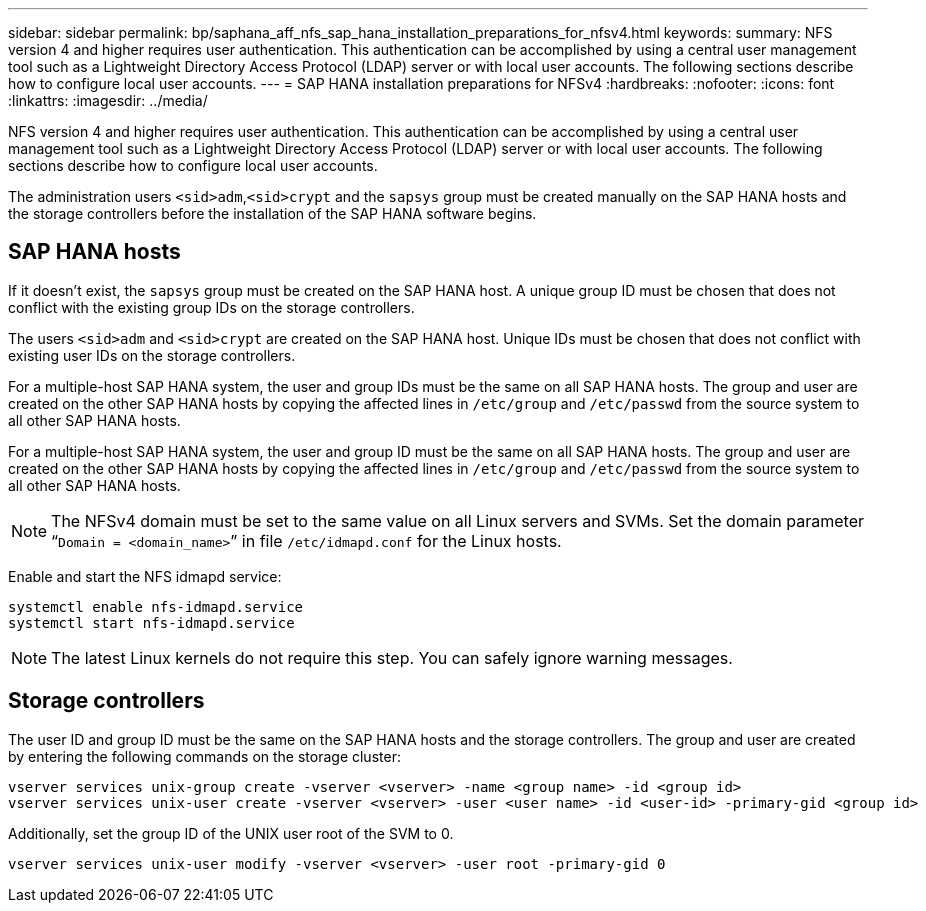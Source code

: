 ---
sidebar: sidebar
permalink: bp/saphana_aff_nfs_sap_hana_installation_preparations_for_nfsv4.html
keywords:
summary: NFS version 4 and higher requires user authentication. This authentication can be accomplished by using a central user management tool such as a Lightweight Directory Access Protocol (LDAP) server or with local user accounts. The following sections describe how to configure local user accounts.
---
= SAP HANA installation preparations for NFSv4
:hardbreaks:
:nofooter:
:icons: font
:linkattrs:
:imagesdir: ../media/

//
// This file was created with NDAC Version 2.0 (August 17, 2020)
//
// 2021-05-20 16:44:23.357739
//

[.lead]
NFS version 4 and higher requires user authentication. This authentication can be accomplished by using a central user management tool such as a Lightweight Directory Access Protocol (LDAP) server or with local user accounts. The following sections describe how to configure local user accounts.

The administration users `<sid>adm`,`<sid>crypt` and the `sapsys` group must be created manually on the SAP HANA hosts and the storage controllers before the installation of the SAP HANA software begins.

== SAP HANA hosts

If it doesn’t exist, the `sapsys` group must be created on the SAP HANA host. A unique group ID must be chosen that does not conflict with the existing group IDs on the storage controllers.

The users `<sid>adm` and `<sid>crypt` are created on the SAP HANA host. Unique IDs must be chosen that does not conflict with existing user IDs on the storage controllers.

For a multiple-host SAP HANA system, the user and group IDs must be the same on all SAP HANA hosts. The group and user are created on the other SAP HANA hosts by copying the affected lines in `/etc/group` and `/etc/passwd` from the source system to all other SAP HANA hosts.

For a multiple-host SAP HANA system, the user and group ID must be the same on all SAP HANA hosts. The group and user are created on the other SAP HANA hosts by copying the affected lines in `/etc/group` and `/etc/passwd` from the source system to all other SAP HANA hosts.

[NOTE]
The NFSv4 domain must be set to the same value on all Linux servers and SVMs.  Set the domain parameter “`Domain = <domain_name>`” in file `/etc/idmapd.conf` for the Linux hosts.

Enable and start the NFS idmapd service:

....
systemctl enable nfs-idmapd.service
systemctl start nfs-idmapd.service
....

[NOTE]
The latest Linux kernels do not require this step. You can safely ignore warning messages.

== Storage controllers

The user ID and group ID must be the same on the SAP HANA hosts and the storage controllers. The group and user are created by entering the following commands on the storage cluster:

....
vserver services unix-group create -vserver <vserver> -name <group name> -id <group id>
vserver services unix-user create -vserver <vserver> -user <user name> -id <user-id> -primary-gid <group id>
....

Additionally, set the group ID of the UNIX user root of the SVM to 0.

....
vserver services unix-user modify -vserver <vserver> -user root -primary-gid 0
....

